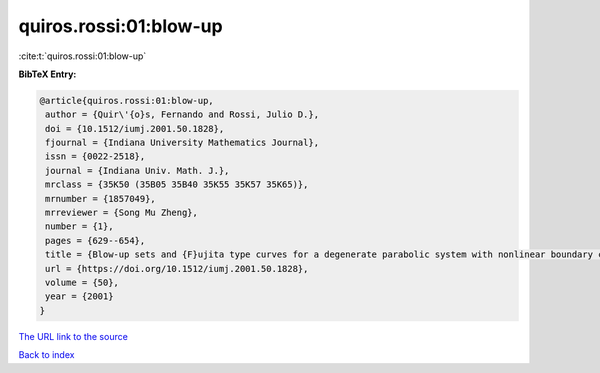 quiros.rossi:01:blow-up
=======================

:cite:t:`quiros.rossi:01:blow-up`

**BibTeX Entry:**

.. code-block:: bibtex

   @article{quiros.rossi:01:blow-up,
    author = {Quir\'{o}s, Fernando and Rossi, Julio D.},
    doi = {10.1512/iumj.2001.50.1828},
    fjournal = {Indiana University Mathematics Journal},
    issn = {0022-2518},
    journal = {Indiana Univ. Math. J.},
    mrclass = {35K50 (35B05 35B40 35K55 35K57 35K65)},
    mrnumber = {1857049},
    mrreviewer = {Song Mu Zheng},
    number = {1},
    pages = {629--654},
    title = {Blow-up sets and {F}ujita type curves for a degenerate parabolic system with nonlinear boundary conditions},
    url = {https://doi.org/10.1512/iumj.2001.50.1828},
    volume = {50},
    year = {2001}
   }
`The URL link to the source <ttps://doi.org/10.1512/iumj.2001.50.1828}>`_


`Back to index <../By-Cite-Keys.html>`_
